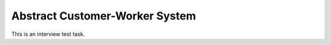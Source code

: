 ===============================
Abstract Customer-Worker System
===============================

This is an interview test task.
